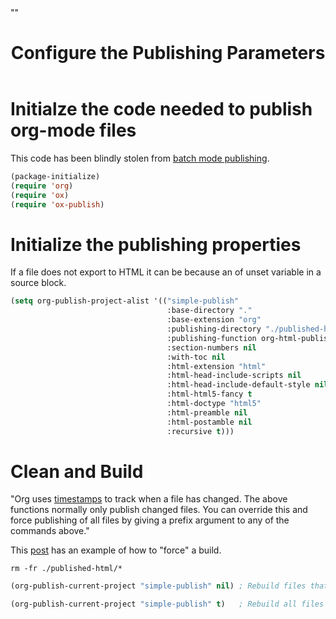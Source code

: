 # -*- org-confirm-babel-evaluate: nil; -*-
#+TITLE: Configure the Publishing Parameters
#+HTML_HEAD: "<link rel='stylesheet' type='text/css' href='../css/org-mode.css'>"

* Initialze the code needed to publish org-mode files
This code has been blindly stolen from [[http://dale.io/blog/automated-org-publishing.html][batch mode publishing]].

#+BEGIN_SRC emacs-lisp :results silent
  (package-initialize)
  (require 'org)
  (require 'ox)
  (require 'ox-publish)
#+END_SRC

* Initialize the publishing properties
If a file does not export to HTML it can be because an of unset variable in a source block.

#+BEGIN_SRC emacs-lisp :results silent 
  (setq org-publish-project-alist '(("simple-publish" 
                                     :base-directory "."                           
                                     :base-extension "org"                         ; Only process org-mode files.
                                     :publishing-directory "./published-html"
                                     :publishing-function org-html-publish-to-html
                                     :section-numbers nil
                                     :with-toc nil
                                     :html-extension "html"
                                     :html-head-include-scripts nil                ; Do not include the default javascript.
                                     :html-head-include-default-style nil          ; Do not include the default css styles.
                                     :html-html5-fancy t                           ; Supposedly this is required for HTML5 output.
                                     :html-doctype "html5"                         ; And yes, render out HTML5.
                                     :html-preamble nil
                                     :html-postamble nil
                                     :recursive t)))
#+END_SRC

* Clean and Build
"Org uses [[http://orgmode.org/guide/Publishing.html][timestamps]] to track when a file has changed. The above functions normally only publish changed files. You can override this and force publishing of all files by giving a prefix argument to any of the commands above."

This [[https://stackoverflow.com/questions/21258769/using-emacs-org-mode-how-to-publish-the-unchanged-files-in-a-project][post]] has an example of how to "force" a build.

#+BEGIN_SRC shell :results silent
  rm -fr ./published-html/*
#+END_SRC

#+BEGIN_SRC emacs-lisp :results silent 
  (org-publish-current-project "simple-publish" nil) ; Rebuild files that have a fresh time stamp.
#+END_SRC

#+BEGIN_SRC emacs-lisp :results silent 
  (org-publish-current-project "simple-publish" t)   ; Rebuild all files even if the time stamps have not changed.
#+END_SRC
